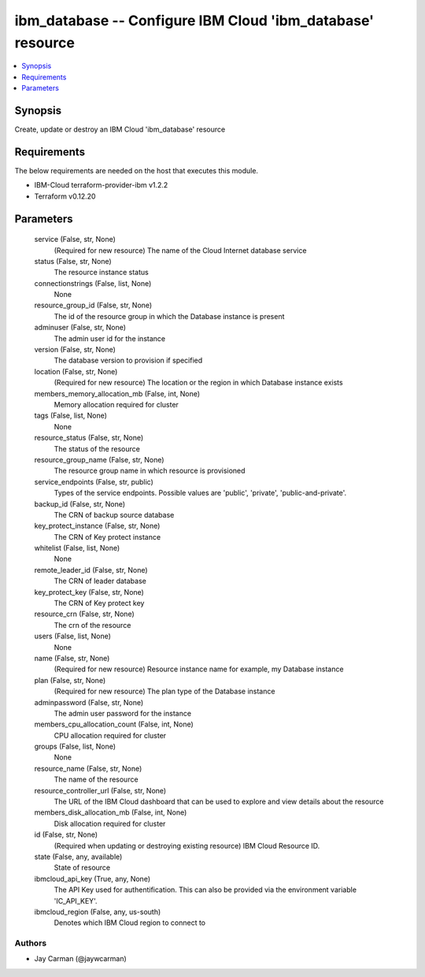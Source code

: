 
ibm_database -- Configure IBM Cloud 'ibm_database' resource
===========================================================

.. contents::
   :local:
   :depth: 1


Synopsis
--------

Create, update or destroy an IBM Cloud 'ibm_database' resource



Requirements
------------
The below requirements are needed on the host that executes this module.

- IBM-Cloud terraform-provider-ibm v1.2.2
- Terraform v0.12.20



Parameters
----------

  service (False, str, None)
    (Required for new resource) The name of the Cloud Internet database service


  status (False, str, None)
    The resource instance status


  connectionstrings (False, list, None)
    None


  resource_group_id (False, str, None)
    The id of the resource group in which the Database instance is present


  adminuser (False, str, None)
    The admin user id for the instance


  version (False, str, None)
    The database version to provision if specified


  location (False, str, None)
    (Required for new resource) The location or the region in which Database instance exists


  members_memory_allocation_mb (False, int, None)
    Memory allocation required for cluster


  tags (False, list, None)
    None


  resource_status (False, str, None)
    The status of the resource


  resource_group_name (False, str, None)
    The resource group name in which resource is provisioned


  service_endpoints (False, str, public)
    Types of the service endpoints. Possible values are 'public', 'private', 'public-and-private'.


  backup_id (False, str, None)
    The CRN of backup source database


  key_protect_instance (False, str, None)
    The CRN of Key protect instance


  whitelist (False, list, None)
    None


  remote_leader_id (False, str, None)
    The CRN of leader database


  key_protect_key (False, str, None)
    The CRN of Key protect key


  resource_crn (False, str, None)
    The crn of the resource


  users (False, list, None)
    None


  name (False, str, None)
    (Required for new resource) Resource instance name for example, my Database instance


  plan (False, str, None)
    (Required for new resource) The plan type of the Database instance


  adminpassword (False, str, None)
    The admin user password for the instance


  members_cpu_allocation_count (False, int, None)
    CPU allocation required for cluster


  groups (False, list, None)
    None


  resource_name (False, str, None)
    The name of the resource


  resource_controller_url (False, str, None)
    The URL of the IBM Cloud dashboard that can be used to explore and view details about the resource


  members_disk_allocation_mb (False, int, None)
    Disk allocation required for cluster


  id (False, str, None)
    (Required when updating or destroying existing resource) IBM Cloud Resource ID.


  state (False, any, available)
    State of resource


  ibmcloud_api_key (True, any, None)
    The API Key used for authentification. This can also be provided via the environment variable 'IC_API_KEY'.


  ibmcloud_region (False, any, us-south)
    Denotes which IBM Cloud region to connect to













Authors
~~~~~~~

- Jay Carman (@jaywcarman)

